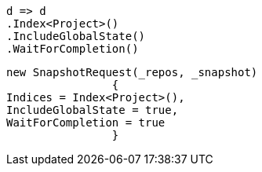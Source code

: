 [source, csharp]
----
d => d
.Index<Project>()
.IncludeGlobalState()
.WaitForCompletion()
----
[source, csharp]
----
new SnapshotRequest(_repos, _snapshot)
		{
Indices = Index<Project>(),
IncludeGlobalState = true,
WaitForCompletion = true
		}
----
